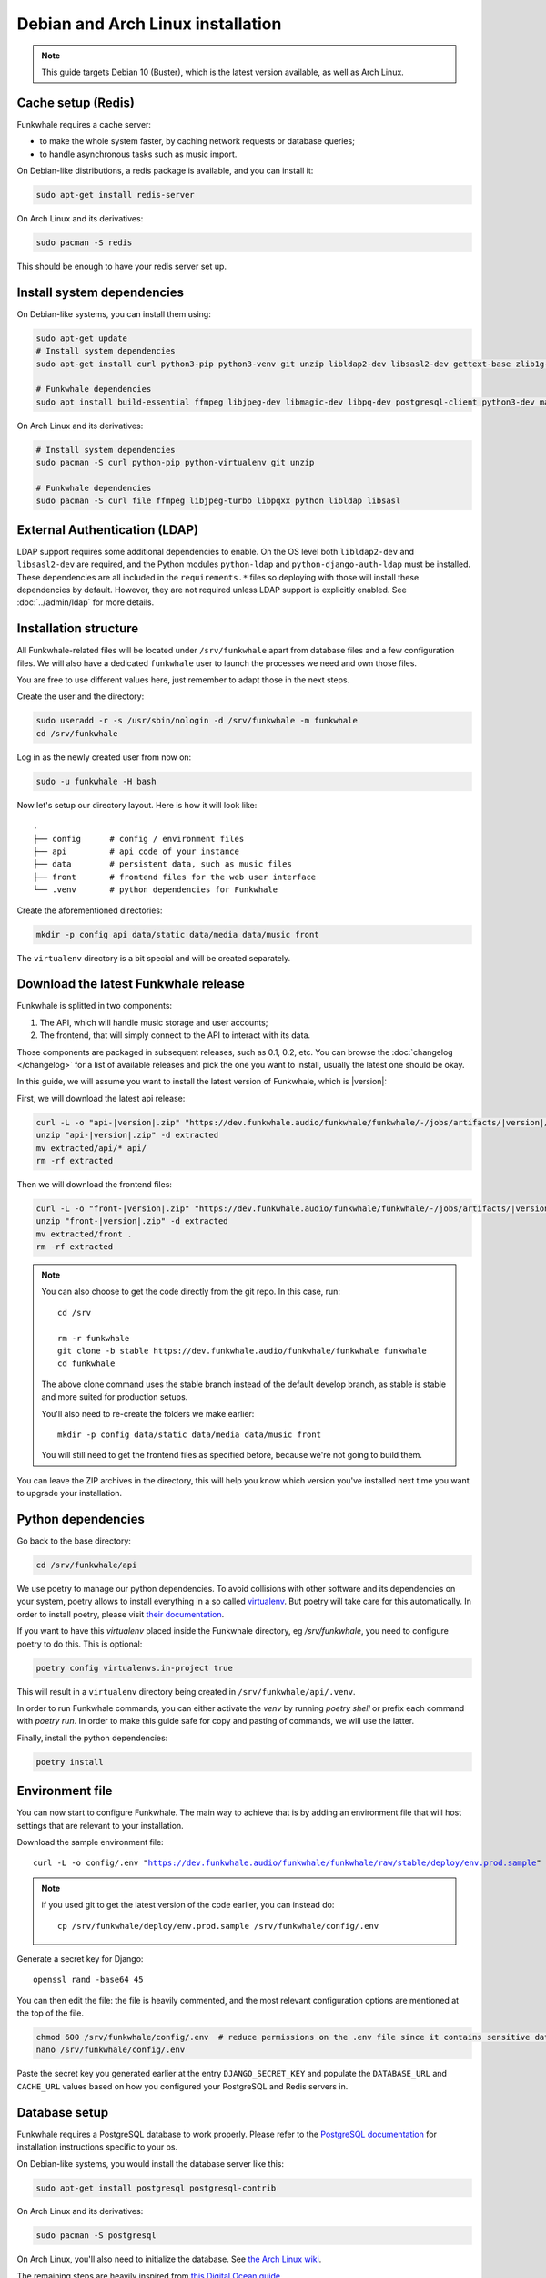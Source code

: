 Debian and Arch Linux installation
==================================

.. note::

    This guide targets Debian 10 (Buster), which is the latest version available, as well as Arch Linux.

Cache setup (Redis)
-------------------

Funkwhale requires a cache server:

- to make the whole system faster, by caching network requests or database queries;
- to handle asynchronous tasks such as music import.

On Debian-like distributions, a redis package is available, and you can
install it:

.. code-block:: shell

    sudo apt-get install redis-server

On Arch Linux and its derivatives:

.. code-block:: shell

    sudo pacman -S redis

This should be enough to have your redis server set up.

Install system dependencies
---------------------------

On Debian-like systems, you can install them using:

.. code-block:: shell

    sudo apt-get update
    # Install system dependencies
    sudo apt-get install curl python3-pip python3-venv git unzip libldap2-dev libsasl2-dev gettext-base zlib1g-dev libffi-dev libssl-dev libxml2-dev libxslt1-dev

    # Funkwhale dependencies
    sudo apt install build-essential ffmpeg libjpeg-dev libmagic-dev libpq-dev postgresql-client python3-dev make

On Arch Linux and its derivatives:

.. code-block:: shell

    # Install system dependencies
    sudo pacman -S curl python-pip python-virtualenv git unzip

    # Funkwhale dependencies
    sudo pacman -S curl file ffmpeg libjpeg-turbo libpqxx python libldap libsasl

External Authentication (LDAP)
------------------------------

LDAP support requires some additional dependencies to enable. On the OS level both ``libldap2-dev`` and ``libsasl2-dev`` are required, and the Python modules ``python-ldap`` and ``python-django-auth-ldap`` must be installed. These dependencies are all included in the ``requirements.*`` files so deploying with those will install these dependencies by default. However, they are not required unless LDAP support is explicitly enabled. See :doc:`../admin/ldap` for more details.

Installation structure
----------------------

All Funkwhale-related files will be located under ``/srv/funkwhale`` apart
from database files and a few configuration files. We will also have a
dedicated ``funkwhale`` user to launch the processes we need and own those files.

You are free to use different values here, just remember to adapt those in the
next steps.

.. _create-funkwhale-user:

Create the user and the directory:

.. code-block:: shell

    sudo useradd -r -s /usr/sbin/nologin -d /srv/funkwhale -m funkwhale
    cd /srv/funkwhale

Log in as the newly created user from now on:

.. code-block:: shell

    sudo -u funkwhale -H bash

Now let's setup our directory layout. Here is how it will look like::

    .
    ├── config      # config / environment files
    ├── api         # api code of your instance
    ├── data        # persistent data, such as music files
    ├── front       # frontend files for the web user interface
    └── .venv       # python dependencies for Funkwhale

Create the aforementioned directories:

.. code-block:: shell

    mkdir -p config api data/static data/media data/music front

The ``virtualenv`` directory is a bit special and will be created separately.

Download the latest Funkwhale release
-------------------------------------

Funkwhale is splitted in two components:

1. The API, which will handle music storage and user accounts;
2. The frontend, that will simply connect to the API to interact with its data.

Those components are packaged in subsequent releases, such as 0.1, 0.2, etc.
You can browse the :doc:`changelog </changelog>` for a list of available releases
and pick the one you want to install, usually the latest one should be okay.

In this guide, we will assume you want to install the latest version of Funkwhale, which is |version|:

First, we will download the latest api release:

.. code-block:: shell

    curl -L -o "api-|version|.zip" "https://dev.funkwhale.audio/funkwhale/funkwhale/-/jobs/artifacts/|version|/download?job=build_api"
    unzip "api-|version|.zip" -d extracted
    mv extracted/api/* api/
    rm -rf extracted


Then we will download the frontend files:

.. code-block:: shell

    curl -L -o "front-|version|.zip" "https://dev.funkwhale.audio/funkwhale/funkwhale/-/jobs/artifacts/|version|/download?job=build_front"
    unzip "front-|version|.zip" -d extracted
    mv extracted/front .
    rm -rf extracted

.. note::

    You can also choose to get the code directly from the git repo. In this
    case, run::

        cd /srv

        rm -r funkwhale
        git clone -b stable https://dev.funkwhale.audio/funkwhale/funkwhale funkwhale
        cd funkwhale

    The above clone command uses the stable branch instead of the default develop branch, as stable is stable and more suited for production setups.

    You'll also need to re-create the folders we make earlier::

        mkdir -p config data/static data/media data/music front

    You will still need to get the frontend files as specified before, because
    we're not going to build them.


You can leave the ZIP archives in the directory, this will help you know
which version you've installed next time you want to upgrade your installation.

Python dependencies
--------------------

Go back to the base directory:

.. code-block:: shell

    cd /srv/funkwhale/api

We use poetry to manage our python dependencies. To avoid collisions with
other software and its dependencies on your system, poetry allows to
install everything in a so called
`virtualenv <https://docs.python.org/3/library/venv.html>`_. But poetry will
take care for this automatically. In order to install poetry, please visit
`their documentation <https://python-poetry.org/docs/#installation>`_.

If you want to have this `virtualenv` placed inside the Funkwhale directory, eg `/srv/funkwhale`, you need to configure poetry to do this. This is optional:

.. code-block:: shell

   poetry config virtualenvs.in-project true

This will result in a ``virtualenv`` directory being created in
``/srv/funkwhale/api/.venv``.

In order to run Funkwhale commands, you can either activate the `venv` by
running `poetry shell` or prefix each command with `poetry run`. In order to
make this guide safe for copy and pasting of commands, we will use the latter.

Finally, install the python dependencies:

.. code-block:: shell

   poetry install


Environment file
----------------

You can now start to configure Funkwhale. The main way to achieve that is by
adding an environment file that will host settings that are relevant to your
installation.

Download the sample environment file:

.. parsed-literal::

    curl -L -o config/.env "https://dev.funkwhale.audio/funkwhale/funkwhale/raw/stable/deploy/env.prod.sample"

.. note::

    if you used git to get the latest version of the code earlier, you can instead do::

        cp /srv/funkwhale/deploy/env.prod.sample /srv/funkwhale/config/.env


Generate a secret key for Django::

    openssl rand -base64 45

You can then edit the file: the file is heavily commented, and the most relevant
configuration options are mentioned at the top of the file.

.. code-block:: shell

    chmod 600 /srv/funkwhale/config/.env  # reduce permissions on the .env file since it contains sensitive data
    nano /srv/funkwhale/config/.env

Paste the secret key you generated earlier at the entry
``DJANGO_SECRET_KEY`` and populate the ``DATABASE_URL``
and ``CACHE_URL`` values based on how you configured
your PostgreSQL and Redis servers in.

Database setup
--------------

Funkwhale requires a PostgreSQL database to work properly. Please refer
to the `PostgreSQL documentation <https://www.postgresql.org/download/>`_
for installation instructions specific to your os.

On Debian-like systems, you would install the database server like this:

.. code-block:: shell

    sudo apt-get install postgresql postgresql-contrib

On Arch Linux and its derivatives:

.. code-block:: shell

    sudo pacman -S postgresql

On Arch Linux, you'll also need to initialize the database. See `the Arch Linux wiki <https://wiki.archlinux.org/index.php/Postgresql#Initial_configuration>`_.

The remaining steps are heavily inspired from `this Digital Ocean guide <https://www.digitalocean.com/community/tutorials/how-to-set-up-django-with-postgres-nginx-and-gunicorn-on-ubuntu-16-04>`_.

Open a database shell:

.. code-block:: shell

    sudo -u postgres psql

Create the project database and user:

.. code-block:: shell

    CREATE DATABASE funkwhale WITH ENCODING 'utf8';
    CREATE USER funkwhale;
    GRANT ALL PRIVILEGES ON DATABASE funkwhale TO funkwhale;

.. warning::

    It's important that you use utf-8 encoding for your database,
    otherwise you'll end up with errors and crashes later on when dealing
    with music metadata that contains non-ascii chars.

Assuming you already have :ref:`created your funkwhale user <create-funkwhale-user>`,
you should now be able to open a postgresql shell:

.. code-block:: shell

    sudo -u funkwhale -H psql

Unless you give a superuser access to the database user, you should also
enable some extensions on your database server, as those are required
for Funkwhale to work properly:

.. code-block:: shell

    sudo -u postgres psql funkwhale -c 'CREATE EXTENSION "unaccent";'
    sudo -u postgres psql funkwhale -c 'CREATE EXTENSION "citext";'

Now that the database has been created, import the initial database structure using the virtualenv created before:

.. code-block:: shell

    poetry run python api/manage.py migrate

This will create the required tables and rows.

.. note::

    You can safely execute this command any time you want, this will only
    run unapplied migrations.

.. warning::

    You may sometimes get the following warning while applying migrations::

        "Your models have changes that are not yet reflected in a migration, and so won't be applied."

    This is a warning, not an error, and it can be safely ignored.
    Never run the ``makemigrations`` command yourself.

Create an admin account
-----------------------

Using the virtualenv created before, create your first user account:

.. code-block:: shell

    poetry run python api/manage.py createsuperuser

If you ever want to change a user's password from the command line, just run:

.. code-block:: shell

    poetry run python api/manage.py changepassword <user>

Collect static files
--------------------

Static files are the static assets used by the API server (icon PNGs, CSS, etc.).
We need to collect them explicitly, so they can be served by the webserver:

.. code-block:: shell

    poetry run python api/manage.py collectstatic

This should populate the directory you choose for the ``STATIC_ROOT`` variable
in your ``.env`` file.

Systemd unit file
------------------

.. note::

    All the command lines below should be executed as root.

Systemd offers a convenient way to manage your Funkwhale instance if you're
not using docker. We'll see how to setup systemd to properly start a Funkwhale instance.

First, download the sample unitfiles:

.. parsed-literal::

    sudo curl -L -o "/etc/systemd/system/funkwhale.target" "https://dev.funkwhale.audio/funkwhale/funkwhale/raw/|version|/deploy/funkwhale.target"
    sudo curl -L -o "/etc/systemd/system/funkwhale-server.service" "https://dev.funkwhale.audio/funkwhale/funkwhale/raw/|version|/deploy/funkwhale-server.service"
    sudo curl -L -o "/etc/systemd/system/funkwhale-worker.service" "https://dev.funkwhale.audio/funkwhale/funkwhale/raw/|version|/deploy/funkwhale-worker.service"
    sudo curl -L -o "/etc/systemd/system/funkwhale-beat.service" "https://dev.funkwhale.audio/funkwhale/funkwhale/raw/|version|/deploy/funkwhale-beat.service"

This will download three unitfiles:

- ``funkwhale-server.service`` to launch the Funkwhale web server;
- ``funkwhale-worker.service`` to launch the Funkwhale task worker;
- ``funkwhale-beat.service`` to launch the Funkwhale task beat (this is for recurring tasks);
- ``funkwhale.target`` to easily stop and start all of the services at once.

You can of course review and edit them to suit your deployment scenario
if needed, but the defaults should be fine.

Once the files are downloaded, reload systemd:

.. code-block:: shell

    sudo systemctl daemon-reload

And start the services:

.. code-block:: shell

    sudo systemctl start funkwhale.target

To ensure all Funkwhale processes are started automatically after a reboot, run:

.. code-block:: shell

    sudo systemctl enable funkwhale-server
    sudo systemctl enable funkwhale-worker
    sudo systemctl enable funkwhale-beat

You can check the statuses of all processes like this:

.. code-block:: shell

    sudo systemctl status funkwhale-\*

Reverse proxy setup
--------------------

See :ref:`Reverse proxy <reverse-proxy-setup>`.
